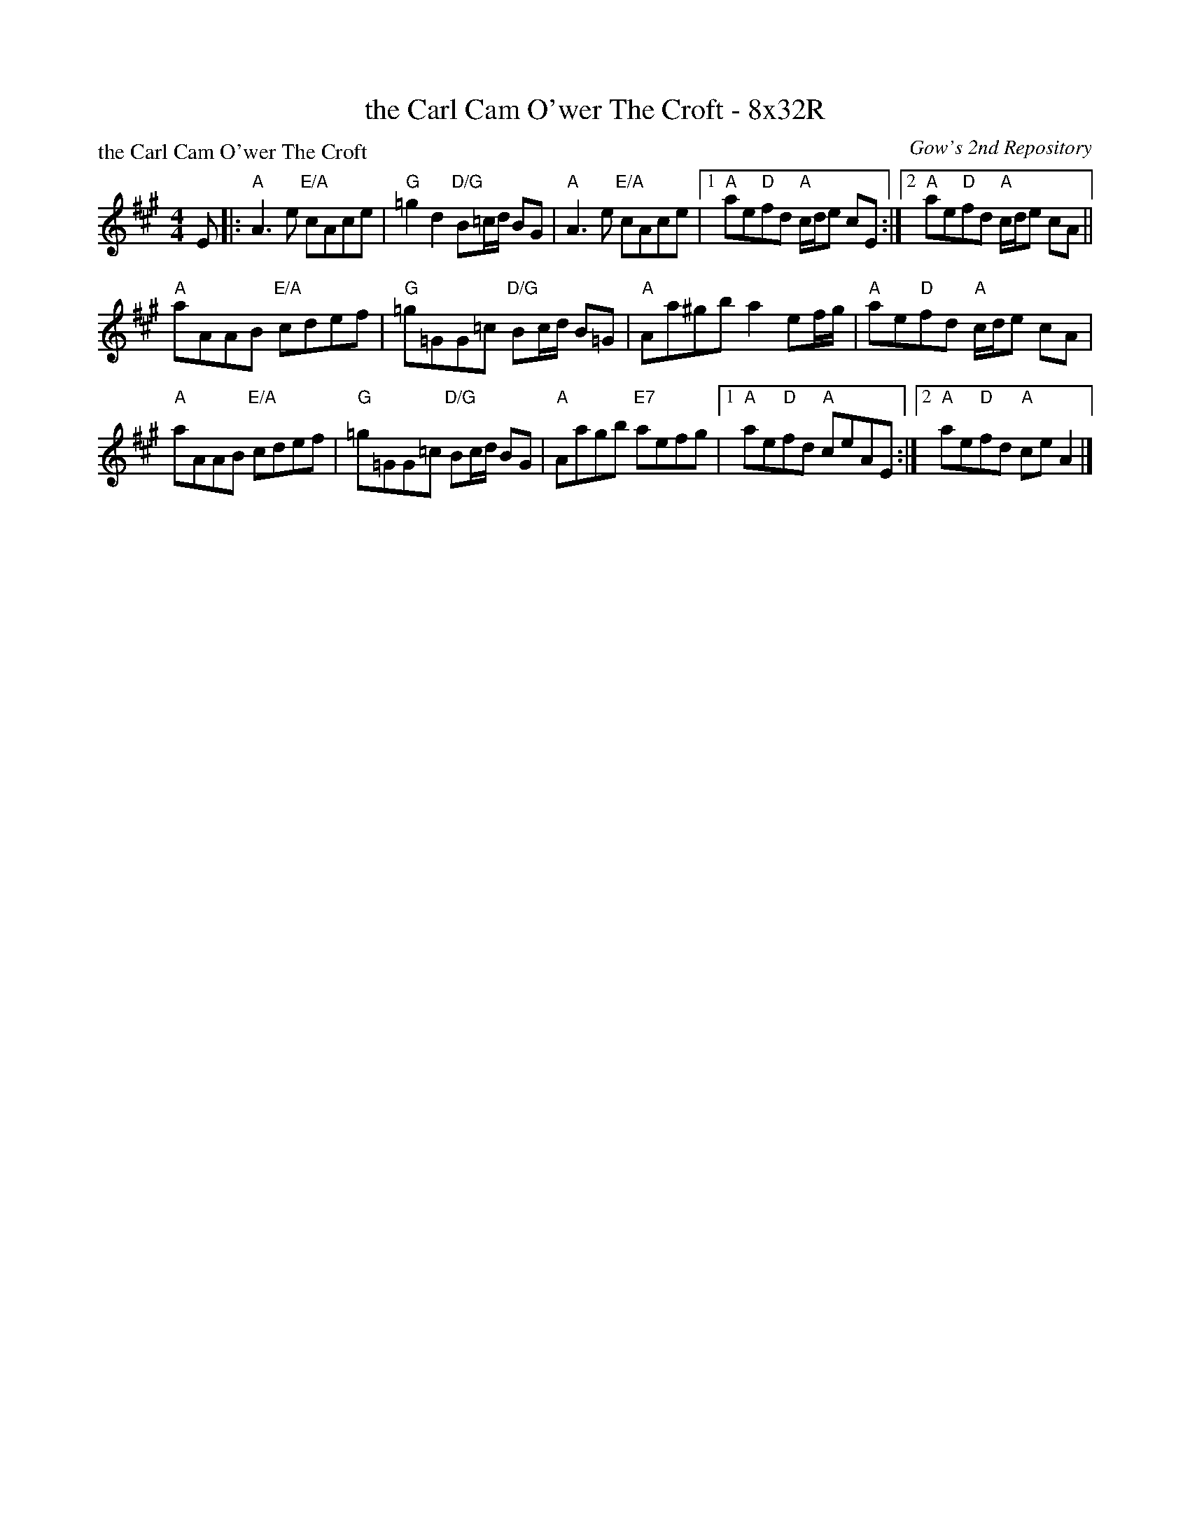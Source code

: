 X: 0208
T: the Carl Cam O'wer The Croft - 8x32R
P: the Carl Cam O'wer The Croft
O: Gow's 2nd Repository
B: Miss Milligan's Miscellany v.2 #0208
B: Originally Ours v.1 p.180 #MMM-0208
Z: 2019 John Chambers <jc:trillian.mit.edu>
M: 4/4
L: 1/8
R: reel
K: A
%
E |:\
"A"A3e "E/A"cAce | "G"=g2d2 "D/G"B=c/d/ BG |\
"A"A3e "E/A"cAce |1 "A"ae"D"fd "A"c/d/e cE :|2 "A"ae"D"fd "A"c/d/e cA ||
"A"aAAB "E/A"cdef | "G"=g=GG=c "D/G"Bc/d/ B=G |\
"A"Aa^gb a2 ef/g/ | "A"ae"D"fd "A"c/d/e cA |
"A"aAAB "E/A"cdef | "G"=g=GG=c "D/G"Bc/d/ BG |\
"A"Aagb "E7"aefg |1 "A"ae"D"fd "A"ceAE :|2 "A"ae"D"fd "A"ceA2 |]

